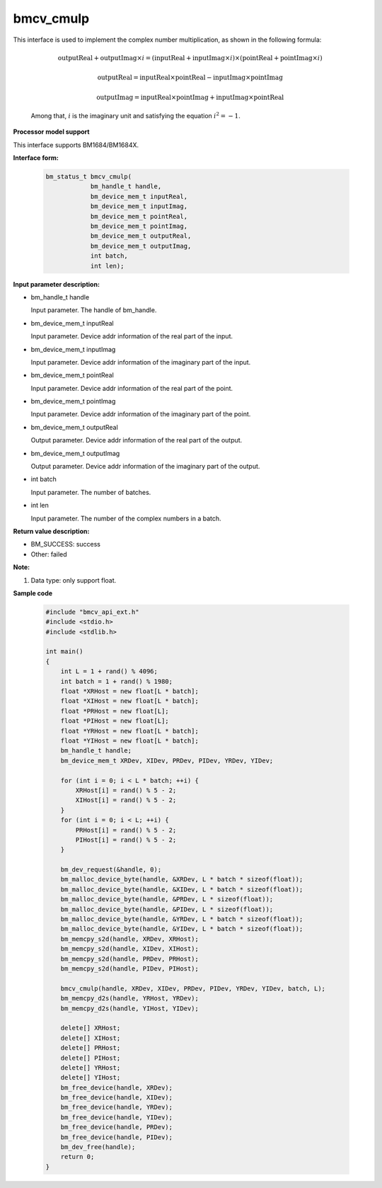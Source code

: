 bmcv_cmulp
==========

This interface is used to implement the complex number multiplication, as shown in the following formula:

  .. math::
    \text{outputReal} + \text{outputImag} \times i = (\text{inputReal} + \text{inputImag} \times i) \times (\text{pointReal} + \text{pointImag} \times i)
  .. math::
    \text{outputReal} = \text{inputReal} \times \text{pointReal} - \text{inputImag} \times \text{pointImag}
  .. math::
    \text{outputImag} = \text{inputReal} \times \text{pointImag} + \text{inputImag} \times \text{pointReal}

  Among that, :math:`i` is the imaginary unit and satisfying the equation :math:`i^2 = -1`.


**Processor model support**

This interface supports BM1684/BM1684X.


**Interface form:**

    .. code-block:: c++

        bm_status_t bmcv_cmulp(
                    bm_handle_t handle,
                    bm_device_mem_t inputReal,
                    bm_device_mem_t inputImag,
                    bm_device_mem_t pointReal,
                    bm_device_mem_t pointImag,
                    bm_device_mem_t outputReal,
                    bm_device_mem_t outputImag,
                    int batch,
                    int len);


**Input parameter description:**

* bm_handle_t handle

  Input parameter. The handle of bm_handle.

* bm_device_mem_t inputReal

  Input parameter. Device addr information of the real part of the input.

* bm_device_mem_t inputImag

  Input parameter. Device addr information of the imaginary part of the input.

* bm_device_mem_t pointReal

  Input parameter. Device addr information of the real part of the point.

* bm_device_mem_t pointImag

  Input parameter. Device addr information of the imaginary part of the point.

* bm_device_mem_t outputReal

  Output parameter. Device addr information of the real part of the output.

* bm_device_mem_t outputImag

  Output parameter. Device addr information of the imaginary part of the output.

* int batch

  Input parameter. The number of batches.

* int len

  Input parameter. The number of the complex numbers in a batch.


**Return value description:**

* BM_SUCCESS: success

* Other: failed


**Note:**

1. Data type: only support float.


**Sample code**

    .. code-block:: c++

        #include "bmcv_api_ext.h"
        #include <stdio.h>
        #include <stdlib.h>

        int main()
        {
            int L = 1 + rand() % 4096;
            int batch = 1 + rand() % 1980;
            float *XRHost = new float[L * batch];
            float *XIHost = new float[L * batch];
            float *PRHost = new float[L];
            float *PIHost = new float[L];
            float *YRHost = new float[L * batch];
            float *YIHost = new float[L * batch];
            bm_handle_t handle;
            bm_device_mem_t XRDev, XIDev, PRDev, PIDev, YRDev, YIDev;

            for (int i = 0; i < L * batch; ++i) {
                XRHost[i] = rand() % 5 - 2;
                XIHost[i] = rand() % 5 - 2;
            }
            for (int i = 0; i < L; ++i) {
                PRHost[i] = rand() % 5 - 2;
                PIHost[i] = rand() % 5 - 2;
            }

            bm_dev_request(&handle, 0);
            bm_malloc_device_byte(handle, &XRDev, L * batch * sizeof(float));
            bm_malloc_device_byte(handle, &XIDev, L * batch * sizeof(float));
            bm_malloc_device_byte(handle, &PRDev, L * sizeof(float));
            bm_malloc_device_byte(handle, &PIDev, L * sizeof(float));
            bm_malloc_device_byte(handle, &YRDev, L * batch * sizeof(float));
            bm_malloc_device_byte(handle, &YIDev, L * batch * sizeof(float));
            bm_memcpy_s2d(handle, XRDev, XRHost);
            bm_memcpy_s2d(handle, XIDev, XIHost);
            bm_memcpy_s2d(handle, PRDev, PRHost);
            bm_memcpy_s2d(handle, PIDev, PIHost);

            bmcv_cmulp(handle, XRDev, XIDev, PRDev, PIDev, YRDev, YIDev, batch, L);
            bm_memcpy_d2s(handle, YRHost, YRDev);
            bm_memcpy_d2s(handle, YIHost, YIDev);

            delete[] XRHost;
            delete[] XIHost;
            delete[] PRHost;
            delete[] PIHost;
            delete[] YRHost;
            delete[] YIHost;
            bm_free_device(handle, XRDev);
            bm_free_device(handle, XIDev);
            bm_free_device(handle, YRDev);
            bm_free_device(handle, YIDev);
            bm_free_device(handle, PRDev);
            bm_free_device(handle, PIDev);
            bm_dev_free(handle);
            return 0;
        }